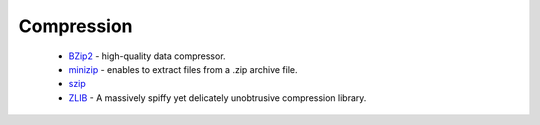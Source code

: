 Compression
-----------

 * `BZip2 <https://github.com/ruslo/hunter/wiki/pkg.bzip2>`_ - high-quality data compressor.
 * `minizip <https://github.com/ruslo/hunter/wiki/pkg.minizip>`_ - enables to extract files from a .zip archive file.
 * `szip <https://github.com/ruslo/hunter/wiki/pkg.szip>`_
 * `ZLIB <https://github.com/ruslo/hunter/wiki/pkg.zlib>`_ - A massively spiffy yet delicately unobtrusive compression library.
